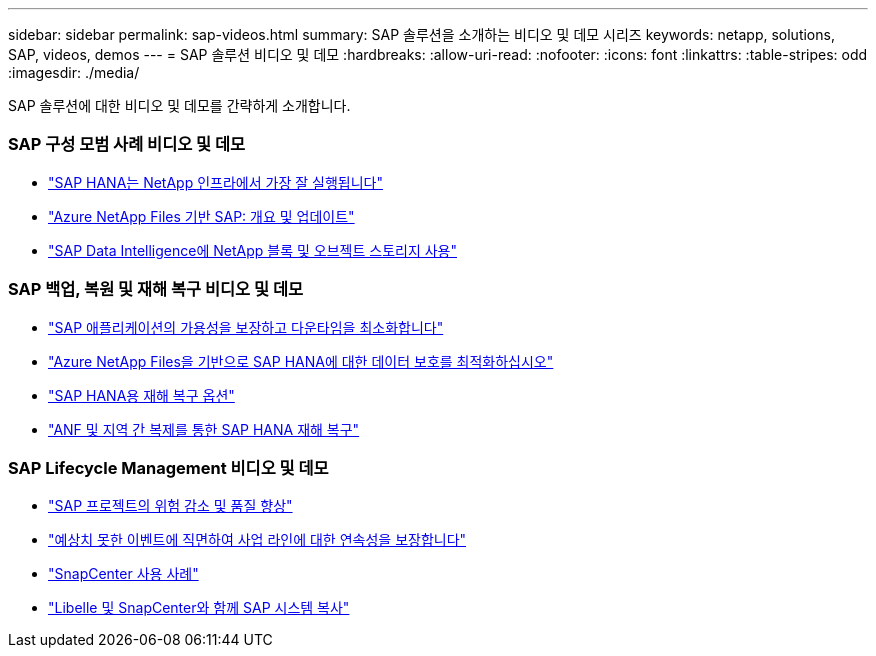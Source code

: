 ---
sidebar: sidebar 
permalink: sap-videos.html 
summary: SAP 솔루션을 소개하는 비디오 및 데모 시리즈 
keywords: netapp, solutions, SAP, videos, demos 
---
= SAP 솔루션 비디오 및 데모
:hardbreaks:
:allow-uri-read: 
:nofooter: 
:icons: font
:linkattrs: 
:table-stripes: odd
:imagesdir: ./media/


[role="lead"]
SAP 솔루션에 대한 비디오 및 데모를 간략하게 소개합니다.



=== SAP 구성 모범 사례 비디오 및 데모

* link:https://www.netapp.tv/details/28149["SAP HANA는 NetApp 인프라에서 가장 잘 실행됩니다"]
* link:https://www.netapp.tv/details/28189["Azure NetApp Files 기반 SAP: 개요 및 업데이트"]
* link:https://www.netapp.tv/details/28402["SAP Data Intelligence에 NetApp 블록 및 오브젝트 스토리지 사용"]




=== SAP 백업, 복원 및 재해 복구 비디오 및 데모

* link:https://www.netapp.tv/details/25592["SAP 애플리케이션의 가용성을 보장하고 다운타임을 최소화합니다"]
* link:https://www.netapp.tv/details/28399["Azure NetApp Files을 기반으로 SAP HANA에 대한 데이터 보호를 최적화하십시오"]
* link:https://www.netapp.tv/details/28398["SAP HANA용 재해 복구 옵션"]
* link:https://www.netapp.tv/details/28406["ANF 및 지역 간 복제를 통한 SAP HANA 재해 복구"]




=== SAP Lifecycle Management 비디오 및 데모

* link:https://www.netapp.tv/details/25588["SAP 프로젝트의 위험 감소 및 품질 향상"]
* link:https://www.netapp.tv/details/25595["예상치 못한 이벤트에 직면하여 사업 라인에 대한 연속성을 보장합니다"]
* link:https://www.netapp.tv/details/28400["SnapCenter 사용 사례"]
* link:https://www.netapp.tv/details/28401["Libelle 및 SnapCenter와 함께 SAP 시스템 복사"]

